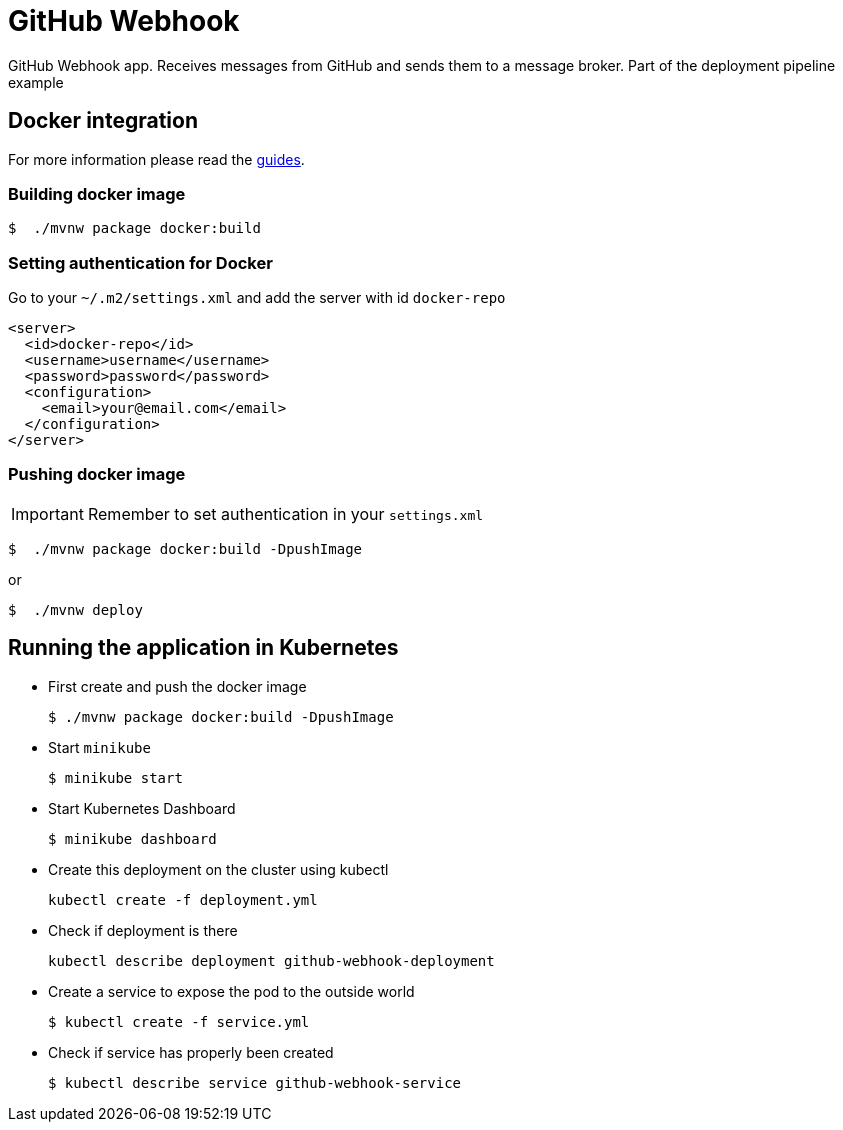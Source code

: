 = GitHub Webhook

GitHub Webhook app. Receives messages from GitHub and sends them to a message broker. Part of the deployment pipeline example

== Docker integration

For more information please read the https://spring.io/guides/gs/spring-boot-docker/[guides].

=== Building docker image

```bash
$  ./mvnw package docker:build
```

=== Setting authentication for Docker

Go to your `~/.m2/settings.xml` and add the server with id `docker-repo`

```xml
<server>
  <id>docker-repo</id>
  <username>username</username>
  <password>password</password>
  <configuration>
    <email>your@email.com</email>
  </configuration>
</server>
```

=== Pushing docker image

IMPORTANT: Remember to set authentication in your `settings.xml`

```bash
$  ./mvnw package docker:build -DpushImage
```

or

```bash
$  ./mvnw deploy
```

== Running the application in Kubernetes

- First create and push the docker image
+
```
$ ./mvnw package docker:build -DpushImage
```
- Start `minikube`
+
```
$ minikube start
```
- Start Kubernetes Dashboard
+
```
$ minikube dashboard
```
- Create this deployment on the cluster using kubectl
+
```
kubectl create -f deployment.yml
```
- Check if deployment is there
+
```
kubectl describe deployment github-webhook-deployment
```
- Create a service to expose the pod to the outside world
+
```
$ kubectl create -f service.yml
```
- Check if service has properly been created
+
```
$ kubectl describe service github-webhook-service
```